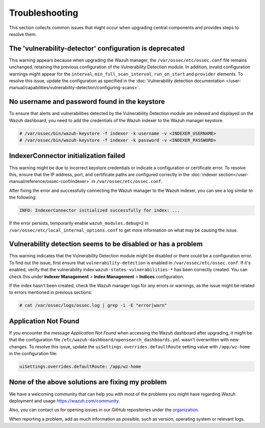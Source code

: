 .. Copyright (C) 2015, Wazuh, Inc.

.. meta::
   :description: This section collects common issues that might occur when upgrading central components and provides steps to resolve them.


Troubleshooting
===============

This section collects common issues that might occur when upgrading central components and provides steps to resolve them.

The 'vulnerability-detector' configuration is deprecated
--------------------------------------------------------

This warning appears because when upgrading the Wazuh manager, the ``/var/ossec/etc/ossec.conf`` file remains unchanged, retaining the previous configuration of the Vulnerability Detection module. In addition, invalid configuration warnings might appear for the ``interval``, ``min_full_scan_interval``, ``run_on_start`` and ``provider`` elements. To resolve this issue, update the configuration as specified in the :doc:`Vulnerability detection documentation </user-manual/capabilities/vulnerability-detection/configuring-scans>`.


No username and password found in the keystore
----------------------------------------------

To ensure that alerts and vulnerabilities detected by the Vulnerability Detection module are indexed and displayed on the Wazuh dashboard, you need to add the credentials of the Wazuh indexer to the Wazuh manager keystore.


.. code-block:: console

   # /var/ossec/bin/wazuh-keystore -f indexer -k username -v <INDEXER_USERNAME>
   # /var/ossec/bin/wazuh-keystore -f indexer -k password -v <INDEXER_PASSWORD>


IndexerConnector initialization failed
--------------------------------------

This warning might be due to incorrect keystore credentials or indicate a configuration or certificate error. To resolve this, ensure that the IP address, port, and certificate paths are configured correctly in the :doc:`indexer section</user-manual/reference/ossec-conf/indexer>` in ``/var/ossec/etc/ossec.conf``.

After fixing the error and successfully connecting the Wazuh manager to the Wazuh indexer, you can see a log similar to the following:

.. code-block:: none

   INFO: IndexerConnector initialized successfully for index: ...

If the error persists, temporarily enable ``wazuh_modules.debug=2`` in ``/var/ossec/etc/local_internal_options.conf`` to get more information on what may be causing the issue.


Vulnerability detection seems to be disabled or has a problem
-------------------------------------------------------------

This warning indicates that the Vulnerability Detection module might be disabled or there could be a configuration error. To find out the issue, first ensure that ``vulnerability-detection`` is enabled in ``/var/ossec/etc/ossec.conf``. If it's enabled, verify that the vulnerability index ``wazuh-states-vulnerabilities-*`` has been correctly created. You can check this under **Indexer Management** > **Index Management** > **Indices** configuration.

If the index hasn't been created, check the Wazuh manager logs for any errors or warnings, as the issue might be related to errors mentioned in previous sections:

.. code-block:: console

   # cat /var/ossec/logs/ossec.log | grep -i -E "error|warn"


Application Not Found
---------------------

If you encounter the message *Application Not Found* when accessing the Wazuh dashboard after upgrading, it might be that the configuration file ``/etc/wazuh-dashboard/opensearch_dashboards.yml`` wasn't overwritten with new changes. To resolve this issue, update the ``uiSettings.overrides.defaultRoute`` setting value with ``/app/wz-home`` in the configuration file:

.. code-block:: none

   uiSettings.overrides.defaultRoute: /app/wz-home


None of the above solutions are fixing my problem
-------------------------------------------------

We have a welcoming community that can help you with most of the problems you might have regarding Wazuh deployment and usage `<https://wazuh.com/community>`_.

Also, you can contact us for opening issues in our GitHub repositories under the `organization <https://github.com/wazuh>`_.

When reporting a problem, add as much information as possible, such as version, operating system or relevant logs.
